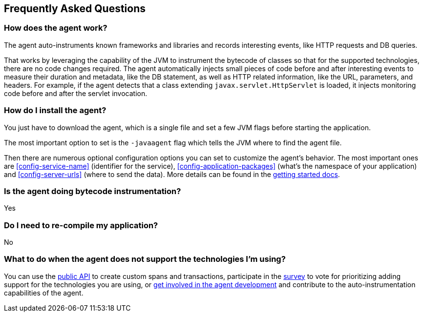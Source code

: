 [[faq]]
== Frequently Asked Questions

[float]
[[faq-how-does-it-work]]
=== How does the agent work?
The agent auto-instruments known frameworks and libraries and records interesting events,
like HTTP requests and DB queries.

That works by leveraging the capability of the JVM to instrument the bytecode of classes so that for the supported technologies,
there are no code changes required.
The agent automatically injects small pieces of code before and after interesting events to measure their duration and metadata,
like the DB statement,
as well as HTTP related information,
like the URL, parameters, and headers.
For example, if the agent detects that a class extending `javax.servlet.HttpServlet` is loaded,
it injects monitoring code before and after the servlet invocation.

[float]
[[faq-installation]]
=== How do I install the agent?
You just have to download the agent,
which is a single file and set a few JVM flags before starting the application.

The most important option to set is the `-javaagent` flag which tells the JVM where to find the agent file.

Then there are numerous optional configuration options you can set to customize the agent's behavior.
The most important ones are <<config-service-name>> (identifier for the service),
<<config-application-packages>> (what's the namespace of your application) and <<config-server-urls>> (where to send the data).
More details can be found in the <<get-started, getting started docs>>.


[float]
[[faq-bytecode-instrumentation]]
=== Is the agent doing bytecode instrumentation?
Yes

[float]
[[faq-recompile]]
=== Do I need to re-compile my application?
No

[float]
[[faq-unsupported-technologies]]
=== What to do when the agent does not support the technologies I'm using?
You can use the <<public-api,public API>> to create custom spans and transactions,
participate in the
https://docs.google.com/forms/d/e/1FAIpQLScd0RYiwZGrEuxykYkv9z8Hl3exx_LKCtjsqEo1OWx8BkLrOQ/viewform?usp=sf_link[survey]
to vote for prioritizing adding support for the technologies you are using, or
https://github.com/elastic/apm-agent-java/blob/master/CONTRIBUTING.md[get involved in the agent development]
and contribute to the auto-instrumentation capabilities of the agent.
